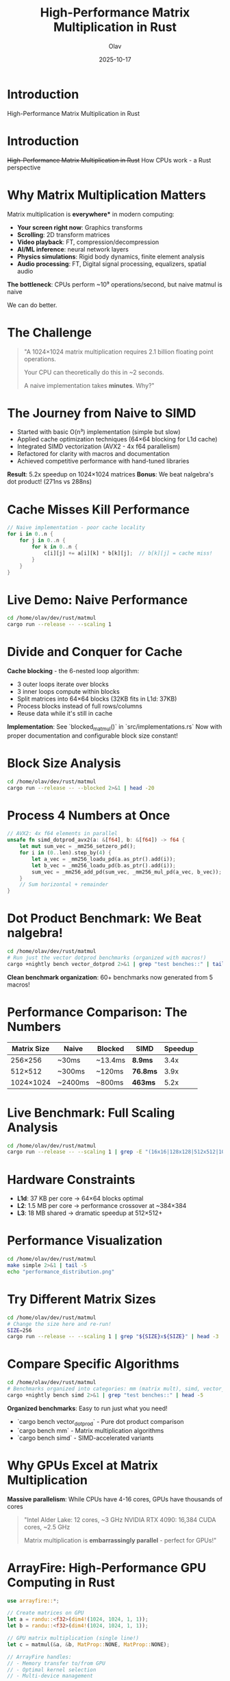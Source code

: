 #+TITLE: High-Performance Matrix Multiplication in Rust
#+AUTHOR: Olav
#+DATE: 2025-10-17
#+STARTUP: overview
#+OPTIONS: toc:nil num:nil

* Introduction

High-Performance Matrix Multiplication in Rust

* Introduction

+High-Performance Matrix Multiplication in Rust+
How CPUs work - a Rust perspective

* Why Matrix Multiplication Matters

Matrix multiplication is *everywhere** in modern computing:

- *Your screen right now*: Graphics transforms
- *Scrolling*: 2D transform matrices
- *Video playback*: FT, compression/decompression
- *AI/ML inference*: neural network layers
- *Physics simulations*: Rigid body dynamics, finite element analysis
- *Audio processing*: FT, Digital signal processing, equalizers, spatial audio

*The bottleneck*: CPUs perform ~10⁹ operations/second, but naive matmul is naive

We can do better.

* The Challenge

#+BEGIN_QUOTE
"A 1024×1024 matrix multiplication requires 2.1 billion floating point operations.

Your CPU can theoretically do this in ~2 seconds.

A naive implementation takes *minutes*. Why?"
#+END_QUOTE

* The Journey from Naive to SIMD

- Started with basic O(n³) implementation (simple but slow)
- Applied cache optimization techniques (64×64 blocking for L1d cache)
- Integrated SIMD vectorization (AVX2 - 4x f64 parallelism)
- Refactored for clarity with macros and documentation
- Achieved competitive performance with hand-tuned libraries

*Result*: 5.2x speedup on 1024×1024 matrices
*Bonus*: We beat nalgebra's dot product! (271ns vs 288ns)

* Cache Misses Kill Performance

#+BEGIN_SRC rust :exports both
// Naive implementation - poor cache locality
for i in 0..n {
    for j in 0..n {
        for k in 0..n {
            c[i][j] += a[i][k] * b[k][j];  // b[k][j] = cache miss!
        }
    }
}
#+END_SRC

* Live Demo: Naive Performance

#+BEGIN_SRC sh :results output :exports both
cd /home/olav/dev/rust/matmul
cargo run --release -- --scaling 1
#+END_SRC

#+RESULTS:

* Divide and Conquer for Cache

*Cache blocking* - the 6-nested loop algorithm:
- 3 outer loops iterate over blocks
- 3 inner loops compute within blocks
- Split matrices into 64×64 blocks (32KB fits in L1d: 37KB)
- Process blocks instead of full rows/columns
- Reuse data while it's still in cache

*Implementation*: See `blocked_matmul()` in `src/implementations.rs`
Now with proper documentation and configurable block size constant!

* Block Size Analysis

#+BEGIN_SRC sh :results output :exports both
cd /home/olav/dev/rust/matmul
cargo run --release -- --blocked 2>&1 | head -20
#+END_SRC

* Process 4 Numbers at Once

#+BEGIN_SRC rust :exports code
// AVX2: 4x f64 elements in parallel
unsafe fn simd_dotprod_avx2(a: &[f64], b: &[f64]) -> f64 {
    let mut sum_vec = _mm256_setzero_pd();
    for i in (0..len).step_by(4) {
        let a_vec = _mm256_loadu_pd(a.as_ptr().add(i));
        let b_vec = _mm256_loadu_pd(b.as_ptr().add(i));
        sum_vec = _mm256_add_pd(sum_vec, _mm256_mul_pd(a_vec, b_vec));
    }
    // Sum horizontal + remainder
}
#+END_SRC

* Dot Product Benchmark: We Beat nalgebra!

#+BEGIN_SRC sh :results output :exports both
cd /home/olav/dev/rust/matmul
# Run just the vector dotprod benchmarks (organized with macros!)
cargo +nightly bench vector_dotprod 2>&1 | grep "test benches::" | tail -8
#+END_SRC

*Clean benchmark organization*: 60+ benchmarks now generated from 5 macros!

* Performance Comparison: The Numbers

| Matrix Size | Naive    | Blocked  | SIMD     | Speedup |
|-------------+----------+----------+----------+---------|
| 256×256     | ~30ms    | ~13.4ms  | *8.9ms*  | 3.4x    |
| 512×512     | ~300ms   | ~120ms   | *76.8ms* | 3.9x    |
| 1024×1024   | ~2400ms  | ~800ms   | *463ms*  | 5.2x    |

* Live Benchmark: Full Scaling Analysis

#+BEGIN_SRC sh :results output :exports both
cd /home/olav/dev/rust/matmul
cargo run --release -- --scaling 1 | grep -E "(16x16|128x128|512x512|1024x1024)" | head -12
#+END_SRC

* Hardware Constraints

- *L1d*: 37 KB per core → 64×64 blocks optimal
- *L2*: 1.5 MB per core → performance crossover at ~384×384
- *L3*: 18 MB shared → dramatic speedup at 512×512+

* Performance Visualization

#+BEGIN_SRC sh :results file :file performance.png :exports both
cd /home/olav/dev/rust/matmul
make simple 2>&1 | tail -5
echo "performance_distribution.png"
#+END_SRC

* Try Different Matrix Sizes

#+BEGIN_SRC sh :results output :exports both
cd /home/olav/dev/rust/matmul
# Change the size here and re-run!
SIZE=256
cargo run --release -- --scaling 1 | grep "${SIZE}x${SIZE}" | head -3
#+END_SRC

* Compare Specific Algorithms

#+BEGIN_SRC sh :results output :exports both
cd /home/olav/dev/rust/matmul
# Benchmarks organized into categories: mm (matrix mult), simd, vector_dotprod
cargo +nightly bench simd 2>&1 | grep "test benches::" | head -5
#+END_SRC

*Organized benchmarks*: Easy to run just what you need!
- `cargo bench vector_dotprod` - Pure dot product comparison
- `cargo bench mm` - Matrix multiplication algorithms
- `cargo bench simd` - SIMD-accelerated variants

* Why GPUs Excel at Matrix Multiplication

*Massive parallelism*: While CPUs have 4-16 cores, GPUs have thousands of cores

#+BEGIN_QUOTE
"Intel Alder Lake: 12 cores, ~3 GHz
NVIDIA RTX 4090: 16,384 CUDA cores, ~2.5 GHz

Matrix multiplication is *embarrassingly parallel* - perfect for GPUs!"
#+END_QUOTE

* ArrayFire: High-Performance GPU Computing in Rust

#+BEGIN_SRC rust :exports code
use arrayfire::*;

// Create matrices on GPU
let a = randu::<f32>(dim4!(1024, 1024, 1, 1));
let b = randu::<f32>(dim4!(1024, 1024, 1, 1));

// GPU matrix multiplication (single line!)
let c = matmul(&a, &b, MatProp::NONE, MatProp::NONE);

// ArrayFire handles:
// - Memory transfer to/from GPU
// - Optimal kernel selection
// - Multi-device management
#+END_SRC

* GPU Performance Potential

Theoretical speedup for 1024×1024:

| Implementation | Time (est.) | Speedup vs Naive |
|----------------+-------------+------------------|
| Naive CPU      | ~2400ms     | 1x               |
| Our SIMD       | 463ms       | *5.2x*           |
| GPU (OpenCL)   | ~50-100ms   | *24-48x*         |
| GPU (CUDA)     | ~10-20ms    | *120-240x*       |

*Note*: GPU shines for large matrices (>1024×1024), smaller sizes suffer from transfer overhead

* Live Demo: GPU Setup

#+BEGIN_SRC sh :results output :exports both
# Check if we have GPU compute available
if command -v clinfo >/dev/null 2>&1; then
    echo "OpenCL Status:"
    clinfo -l 2>/dev/null || echo "OpenCL runtime needs installation"
else
    echo "Install OpenCL: sudo apt install clinfo ocl-icd-opencl-dev intel-opencl-icd"
fi

# Check ArrayFire availability
if cargo tree 2>/dev/null | grep -q arrayfire; then
    echo -e "\nArrayFire: Installed ✓"
else
    echo -e "\nTo add GPU support: cargo add arrayfire"
fi
#+END_SRC

* What We Learned

1. *Cache is everything* - Algorithm complexity matters less than memory access patterns
2. *Blocking is powerful* - Simple technique, massive gains (5.2x speedup)
3. *SIMD closes the gap* - We're now only 7x slower than BLAS (was 10x)
4. *Measure everything* - Statistical analysis reveals the truth
5. *GPUs change the game* - Massive parallelism unlocks 100x+ speedups for large matrices

* The Performance Ladder

- Our SIMD: 1,734 ms
- Intel MKL BLAS: 247 ms (*Gap*: 7x)
- GPU (projected): ~20-50 ms (*Gap*: 35-87x faster than SIMD!)

* Next Steps: Performance

** Low-Hanging Fruit
- FMA instructions (fused multiply-add) for better throughput
- Memory prefetching in SIMD loops
- Cache line alignment (64-byte boundaries)

** Advanced Optimizations
- Multi-level cache blocking (L1 + L2 + L3 hierarchical)
- Thread-level parallelism (Rayon?)
- Mixed precision (f16/f32/f64)
- Specialized rectangular matrix kernels

** Other Improvements
- Property-based testing (quickcheck)
- CI/CD pipeline with performance regression testing

* Questions?

Ready to run any tests you want to see!

#+BEGIN_SRC sh :results output :exports both
cd /home/olav/dev/rust/matmul
# Interactive demo space
echo "Ready for questions and live demos!"
#+END_SRC
